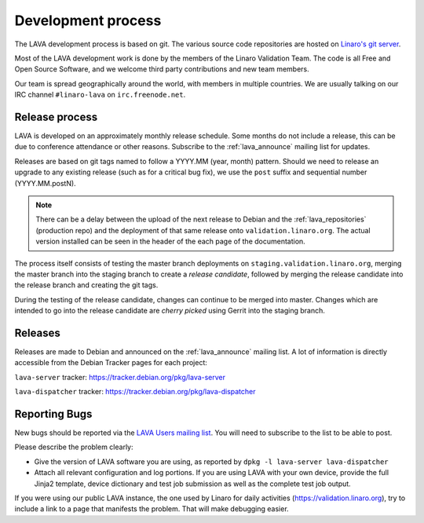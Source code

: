 .. index:: development process

.. _development_process:

Development process
===================

The LAVA development process is based on git. The various source code
repositories are hosted on `Linaro's git server
<https://git.linaro.org/?a=project_list;pf=lava>`_.

Most of the LAVA development work is done by the members of the Linaro
Validation Team. The code is all Free and Open Source Software, and we welcome
third party contributions and new team members.

Our team is spread geographically around the world, with members in multiple
countries. We are usually talking on our IRC channel ``#linaro-lava`` on
``irc.freenode.net``.

.. seealso:: :ref:`getting_support`

.. _lava_release_process:

Release process
^^^^^^^^^^^^^^^

LAVA is developed on an approximately monthly release schedule. Some months do
not include a release, this can be due to conference attendance or other
reasons. Subscribe to the :ref:`lava_announce` mailing list for updates.

Releases are based on git tags named to follow a YYYY.MM (year, month) pattern.
Should we need to release an upgrade to any existing release (such as for a
critical bug fix), we use the ``post`` suffix and sequential number
(YYYY.MM.postN).

.. note:: There can be a delay between the upload of the next release to
   Debian and the :ref:`lava_repositories` (production repo) and the deployment
   of that same release onto ``validation.linaro.org``. The actual version
   installed can be seen in the header of the each page of the documentation.

The process itself consists of testing the master branch deployments on
``staging.validation.linaro.org``, merging the master branch into the staging
branch to create a *release candidate*, followed by merging the release
candidate into the release branch and creating the git tags.

During the testing of the release candidate, changes can continue to be merged
into master. Changes which are intended to go into the release candidate are
*cherry picked* using Gerrit into the staging branch.

Releases
^^^^^^^^

Releases are made to Debian and announced on the :ref:`lava_announce` mailing
list. A lot of information is directly accessible from the Debian Tracker pages
for each project:

``lava-server`` tracker: https://tracker.debian.org/pkg/lava-server

``lava-dispatcher`` tracker: https://tracker.debian.org/pkg/lava-dispatcher

Reporting Bugs
^^^^^^^^^^^^^^

New bugs should be reported via the `LAVA Users mailing list
<https://lists.lavasoftware.org/mailman/listinfo/lava-users>`_. You will need
to subscribe to the list to be able to post.

Please describe the problem clearly:

* Give the version of LAVA software you are using, as reported by ``dpkg -l
  lava-server lava-dispatcher``

* Attach all relevant configuration and log portions. If you are using LAVA
  with your own device, provide the full Jinja2 template, device dictionary
  and test job submission as well as the complete test job output.

If you were using our public LAVA instance, the one used by Linaro for daily
activities (https://validation.linaro.org), try to include a link to a page
that manifests the problem. That will make debugging easier.
